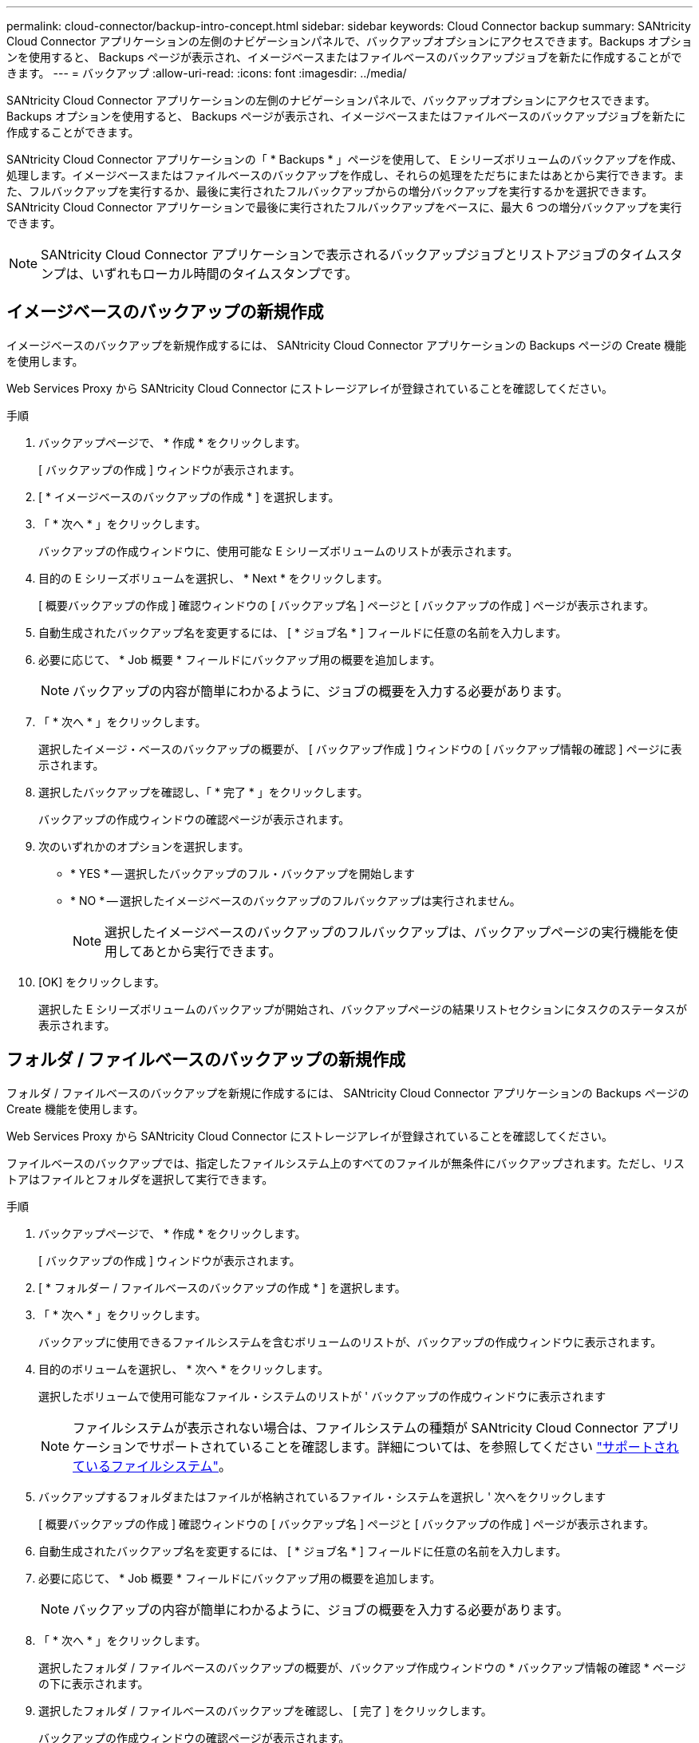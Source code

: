 ---
permalink: cloud-connector/backup-intro-concept.html 
sidebar: sidebar 
keywords: Cloud Connector backup 
summary: SANtricity Cloud Connector アプリケーションの左側のナビゲーションパネルで、バックアップオプションにアクセスできます。Backups オプションを使用すると、 Backups ページが表示され、イメージベースまたはファイルベースのバックアップジョブを新たに作成することができます。 
---
= バックアップ
:allow-uri-read: 
:icons: font
:imagesdir: ../media/


[role="lead"]
SANtricity Cloud Connector アプリケーションの左側のナビゲーションパネルで、バックアップオプションにアクセスできます。Backups オプションを使用すると、 Backups ページが表示され、イメージベースまたはファイルベースのバックアップジョブを新たに作成することができます。

SANtricity Cloud Connector アプリケーションの「 * Backups * 」ページを使用して、 E シリーズボリュームのバックアップを作成、処理します。イメージベースまたはファイルベースのバックアップを作成し、それらの処理をただちにまたはあとから実行できます。また、フルバックアップを実行するか、最後に実行されたフルバックアップからの増分バックアップを実行するかを選択できます。SANtricity Cloud Connector アプリケーションで最後に実行されたフルバックアップをベースに、最大 6 つの増分バックアップを実行できます。


NOTE: SANtricity Cloud Connector アプリケーションで表示されるバックアップジョブとリストアジョブのタイムスタンプは、いずれもローカル時間のタイムスタンプです。



== イメージベースのバックアップの新規作成

イメージベースのバックアップを新規作成するには、 SANtricity Cloud Connector アプリケーションの Backups ページの Create 機能を使用します。

Web Services Proxy から SANtricity Cloud Connector にストレージアレイが登録されていることを確認してください。

.手順
. バックアップページで、 * 作成 * をクリックします。
+
[ バックアップの作成 ] ウィンドウが表示されます。

. [ * イメージベースのバックアップの作成 * ] を選択します。
. 「 * 次へ * 」をクリックします。
+
バックアップの作成ウィンドウに、使用可能な E シリーズボリュームのリストが表示されます。

. 目的の E シリーズボリュームを選択し、 * Next * をクリックします。
+
[ 概要バックアップの作成 ] 確認ウィンドウの [ バックアップ名 ] ページと [ バックアップの作成 ] ページが表示されます。

. 自動生成されたバックアップ名を変更するには、 [ * ジョブ名 * ] フィールドに任意の名前を入力します。
. 必要に応じて、 * Job 概要 * フィールドにバックアップ用の概要を追加します。
+

NOTE: バックアップの内容が簡単にわかるように、ジョブの概要を入力する必要があります。

. 「 * 次へ * 」をクリックします。
+
選択したイメージ・ベースのバックアップの概要が、 [ バックアップ作成 ] ウィンドウの [ バックアップ情報の確認 ] ページに表示されます。

. 選択したバックアップを確認し、「 * 完了 * 」をクリックします。
+
バックアップの作成ウィンドウの確認ページが表示されます。

. 次のいずれかのオプションを選択します。
+
** * YES * -- 選択したバックアップのフル・バックアップを開始します
** * NO * -- 選択したイメージベースのバックアップのフルバックアップは実行されません。
+

NOTE: 選択したイメージベースのバックアップのフルバックアップは、バックアップページの実行機能を使用してあとから実行できます。



. [OK] をクリックします。
+
選択した E シリーズボリュームのバックアップが開始され、バックアップページの結果リストセクションにタスクのステータスが表示されます。





== フォルダ / ファイルベースのバックアップの新規作成

フォルダ / ファイルベースのバックアップを新規に作成するには、 SANtricity Cloud Connector アプリケーションの Backups ページの Create 機能を使用します。

Web Services Proxy から SANtricity Cloud Connector にストレージアレイが登録されていることを確認してください。

ファイルベースのバックアップでは、指定したファイルシステム上のすべてのファイルが無条件にバックアップされます。ただし、リストアはファイルとフォルダを選択して実行できます。

.手順
. バックアップページで、 * 作成 * をクリックします。
+
[ バックアップの作成 ] ウィンドウが表示されます。

. [ * フォルダー / ファイルベースのバックアップの作成 * ] を選択します。
. 「 * 次へ * 」をクリックします。
+
バックアップに使用できるファイルシステムを含むボリュームのリストが、バックアップの作成ウィンドウに表示されます。

. 目的のボリュームを選択し、 * 次へ * をクリックします。
+
選択したボリュームで使用可能なファイル・システムのリストが ' バックアップの作成ウィンドウに表示されます

+

NOTE: ファイルシステムが表示されない場合は、ファイルシステムの種類が SANtricity Cloud Connector アプリケーションでサポートされていることを確認します。詳細については、を参照してください link:learn-intro-concept.html#supported-file-systems["サポートされているファイルシステム"]。

. バックアップするフォルダまたはファイルが格納されているファイル・システムを選択し ' 次へをクリックします
+
[ 概要バックアップの作成 ] 確認ウィンドウの [ バックアップ名 ] ページと [ バックアップの作成 ] ページが表示されます。

. 自動生成されたバックアップ名を変更するには、 [ * ジョブ名 * ] フィールドに任意の名前を入力します。
. 必要に応じて、 * Job 概要 * フィールドにバックアップ用の概要を追加します。
+

NOTE: バックアップの内容が簡単にわかるように、ジョブの概要を入力する必要があります。

. 「 * 次へ * 」をクリックします。
+
選択したフォルダ / ファイルベースのバックアップの概要が、バックアップ作成ウィンドウの * バックアップ情報の確認 * ページの下に表示されます。

. 選択したフォルダ / ファイルベースのバックアップを確認し、 [ 完了 ] をクリックします。
+
バックアップの作成ウィンドウの確認ページが表示されます。

. 次のいずれかのオプションを選択します。
+
** * YES * -- 選択したバックアップのフル・バックアップを開始します
** * NO * -- 選択したバックアップのフルバックアップは実行されません。
+

NOTE: 選択したファイルベースのバックアップのフルバックアップは、後で Backups ページの Run 機能を使用して実行することもできます。



. [* 閉じる * ] をクリックします。
+
選択した E シリーズボリュームのバックアップが開始され、バックアップページの結果リストセクションにタスクのステータスが表示されます。





== フル・バックアップと増分バックアップを実行します

バックアップページの実行機能を使用して、フルバックアップと増分バックアップを実行できます。増分バックアップは、ファイルベースのバックアップでのみ使用できます。

SANtricity Cloud Connector でバックアップジョブを作成しておきます。

.手順
. [ バックアップ ] タブで、目的のバックアップ・ジョブを選択し、 [* 実行 ] をクリックします。
+

NOTE: イメージベースのバックアップジョブまたは以前に実行された初期バックアップを含まないバックアップジョブを選択すると、自動的にフルバックアップが実行されます。

+
バックアップの実行ウィンドウが表示されます。

. 次のいずれかのオプションを選択します。
+
** * フル * -- 選択したファイルベースのバックアップのすべてのデータをバックアップします
** * Incremental * ：最後に実行されたバックアップ以降に行われた変更のみをバックアップします
+

NOTE: SANtricity Cloud Connector アプリケーションで最後に実行されたフルバックアップをベースに、最大 6 つの増分バックアップを実行できます。



. [ ファイル名を指定して実行 ] をクリック
+
バックアップが開始されます。





== バックアップジョブを削除

削除機能を使用すると、選択したバックアップの指定したターゲット・ロケーションにあるバックアップ・データとバックアップ・セットが削除されます。

バックアップのステータスが ［ 完了 ］ 、 ［ 失敗 ］ 、または ［ キャンセル済み ］ であることを確認します。

.手順
. [ バックアップ ] ページで、目的のバックアップを選択し、 [ 削除 ] をクリックします。
+

NOTE: フルベースバックアップを選択した場合は、関連する増分バックアップもすべて削除されます。

+
削除の確認ウィンドウが表示されます。

. 「 * タイプ DELETE * 」フィールドに「削除」と入力して、削除操作を確認します。
. [ 削除（ Delete ） ] をクリックします。
+
選択したバックアップが削除されます。


